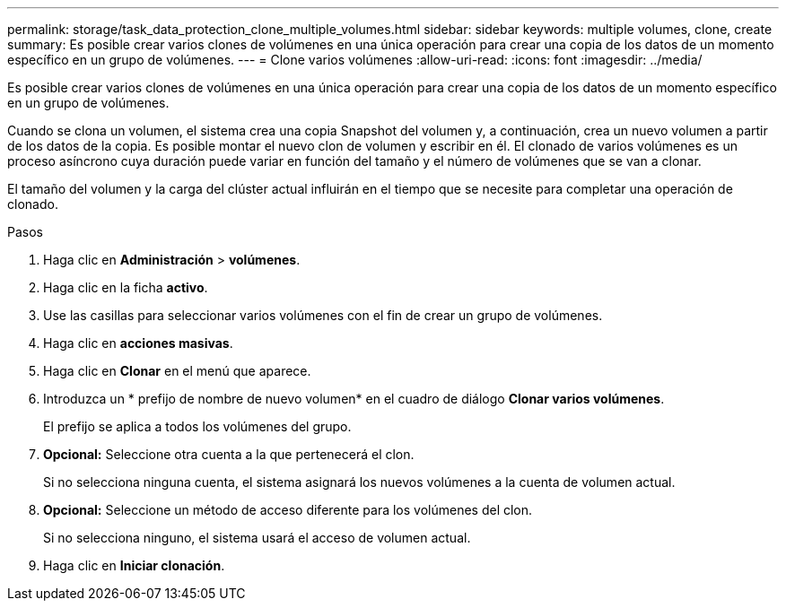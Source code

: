 ---
permalink: storage/task_data_protection_clone_multiple_volumes.html 
sidebar: sidebar 
keywords: multiple volumes, clone, create 
summary: Es posible crear varios clones de volúmenes en una única operación para crear una copia de los datos de un momento específico en un grupo de volúmenes. 
---
= Clone varios volúmenes
:allow-uri-read: 
:icons: font
:imagesdir: ../media/


[role="lead"]
Es posible crear varios clones de volúmenes en una única operación para crear una copia de los datos de un momento específico en un grupo de volúmenes.

Cuando se clona un volumen, el sistema crea una copia Snapshot del volumen y, a continuación, crea un nuevo volumen a partir de los datos de la copia. Es posible montar el nuevo clon de volumen y escribir en él. El clonado de varios volúmenes es un proceso asíncrono cuya duración puede variar en función del tamaño y el número de volúmenes que se van a clonar.

El tamaño del volumen y la carga del clúster actual influirán en el tiempo que se necesite para completar una operación de clonado.

.Pasos
. Haga clic en *Administración* > *volúmenes*.
. Haga clic en la ficha *activo*.
. Use las casillas para seleccionar varios volúmenes con el fin de crear un grupo de volúmenes.
. Haga clic en *acciones masivas*.
. Haga clic en *Clonar* en el menú que aparece.
. Introduzca un * prefijo de nombre de nuevo volumen* en el cuadro de diálogo *Clonar varios volúmenes*.
+
El prefijo se aplica a todos los volúmenes del grupo.

. *Opcional:* Seleccione otra cuenta a la que pertenecerá el clon.
+
Si no selecciona ninguna cuenta, el sistema asignará los nuevos volúmenes a la cuenta de volumen actual.

. *Opcional:* Seleccione un método de acceso diferente para los volúmenes del clon.
+
Si no selecciona ninguno, el sistema usará el acceso de volumen actual.

. Haga clic en *Iniciar clonación*.

